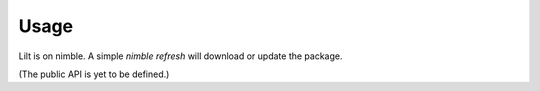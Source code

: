 
.. highlight:: nim

Usage
=====

Lilt is on nimble. A simple `nimble refresh` will download or update the package.

(The public API is yet to be defined.)
